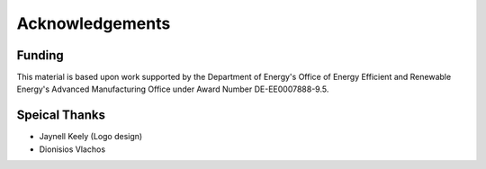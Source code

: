 ===================
Acknowledgements
===================


Funding
========

This material is based upon work supported by the Department of Energy's Office 
of Energy Efficient and Renewable Energy's Advanced Manufacturing Office under 
Award Number DE-EE0007888-9.5.

Speical Thanks
===============

-  Jaynell Keely (Logo design)
-  Dionisios Vlachos 
